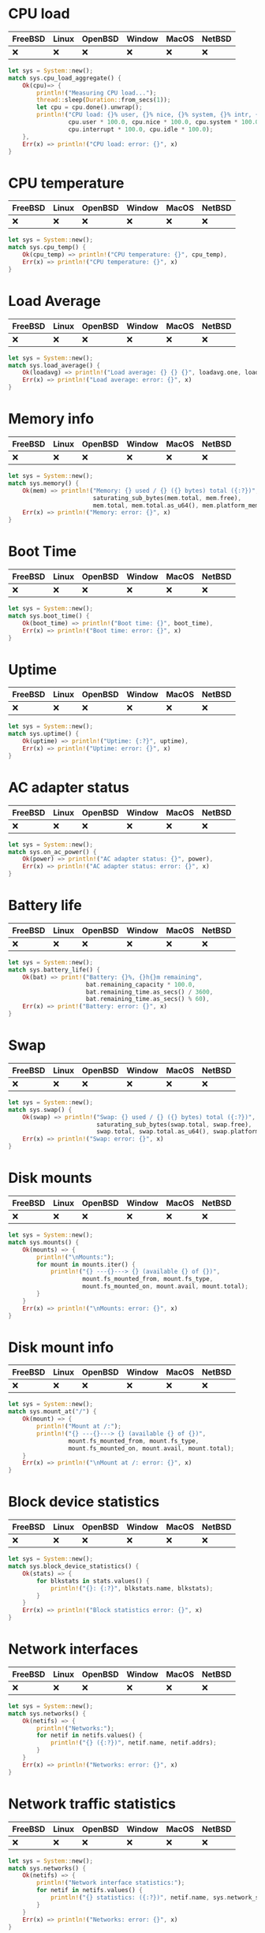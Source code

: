 * CPU load
| FreeBSD | Linux | OpenBSD | Window | MacOS | NetBSD |
|---------+-------+---------+--------+-------+--------|
| ❌      | ❌    | ❌      | ❌     | ❌    | ❌     |

#+begin_src rust
let sys = System::new();
match sys.cpu_load_aggregate() {
    Ok(cpu)=> {
        println!("Measuring CPU load...");
        thread::sleep(Duration::from_secs(1));
        let cpu = cpu.done().unwrap();
        println!("CPU load: {}% user, {}% nice, {}% system, {}% intr, {}% idle ",
                 cpu.user * 100.0, cpu.nice * 100.0, cpu.system * 100.0,
                 cpu.interrupt * 100.0, cpu.idle * 100.0);
    },
    Err(x) => println!("CPU load: error: {}", x)
}
#+end_src
* CPU temperature
| FreeBSD | Linux | OpenBSD | Window | MacOS | NetBSD |
|---------+-------+---------+--------+-------+--------|
| ❌      | ❌    | ❌      | ❌     | ❌    | ❌     |

#+begin_src rust
let sys = System::new();
match sys.cpu_temp() {
    Ok(cpu_temp) => println!("CPU temperature: {}", cpu_temp),
    Err(x) => println!("CPU temperature: {}", x)
}
#+end_src
* Load Average
| FreeBSD | Linux | OpenBSD | Window | MacOS | NetBSD |
|---------+-------+---------+--------+-------+--------|
| ❌      | ❌    | ❌      | ❌     | ❌    | ❌     |

#+begin_src rust
let sys = System::new();
match sys.load_average() {
    Ok(loadavg) => println!("Load average: {} {} {}", loadavg.one, loadavg.five, loadavg.fifteen),
    Err(x) => println!("Load average: error: {}", x)
}
#+end_src
* Memory info
| FreeBSD | Linux | OpenBSD | Window | MacOS | NetBSD |
|---------+-------+---------+--------+-------+--------|
| ❌      | ❌    | ❌      | ❌     | ❌    | ❌     |

#+begin_src rust
let sys = System::new();
match sys.memory() {
    Ok(mem) => println!("Memory: {} used / {} ({} bytes) total ({:?})",
                        saturating_sub_bytes(mem.total, mem.free),
                        mem.total, mem.total.as_u64(), mem.platform_memory),
    Err(x) => println!("Memory: error: {}", x)
}
#+end_src
* Boot Time
| FreeBSD | Linux | OpenBSD | Window | MacOS | NetBSD |
|---------+-------+---------+--------+-------+--------|
| ❌      | ❌    | ❌      | ❌     | ❌    | ❌     |

#+begin_src rust
let sys = System::new();
match sys.boot_time() {
    Ok(boot_time) => println!("Boot time: {}", boot_time),
    Err(x) => println!("Boot time: error: {}", x)
}
#+end_src
* Uptime
| FreeBSD | Linux | OpenBSD | Window | MacOS | NetBSD |
|---------+-------+---------+--------+-------+--------|
| ❌      | ❌    | ❌      | ❌     | ❌    | ❌     |

#+begin_src rust
let sys = System::new();
match sys.uptime() {
    Ok(uptime) => println!("Uptime: {:?}", uptime),
    Err(x) => println!("Uptime: error: {}", x)
}
#+end_src
* AC adapter status
| FreeBSD | Linux | OpenBSD | Window | MacOS | NetBSD |
|---------+-------+---------+--------+-------+--------|
| ❌      | ❌    | ❌      | ❌     | ❌    | ❌     |

#+begin_src rust
let sys = System::new();
match sys.on_ac_power() {
    Ok(power) => println!("AC adapter status: {}", power),
    Err(x) => println!("AC adapter status: error: {}", x)
}
#+end_src
* Battery life
| FreeBSD | Linux | OpenBSD | Window | MacOS | NetBSD |
|---------+-------+---------+--------+-------+--------|
| ❌      | ❌    | ❌      | ❌     | ❌    | ❌     |

#+begin_src rust
let sys = System::new();
match sys.battery_life() {
    Ok(bat) => print!("Battery: {}%, {}h{}m remaining",
                      bat.remaining_capacity * 100.0,
                      bat.remaining_time.as_secs() / 3600,
                      bat.remaining_time.as_secs() % 60),
    Err(x) => print!("Battery: error: {}", x)
}
#+end_src
* Swap
| FreeBSD | Linux | OpenBSD | Window | MacOS | NetBSD |
|---------+-------+---------+--------+-------+--------|
| ❌      | ❌    | ❌      | ❌     | ❌    | ❌     |

#+begin_src rust
let sys = System::new();
match sys.swap() {
    Ok(swap) => println!("Swap: {} used / {} ({} bytes) total ({:?})",
                         saturating_sub_bytes(swap.total, swap.free),
                         swap.total, swap.total.as_u64(), swap.platform_swap),
    Err(x) => println!("Swap: error: {}", x)
}
#+end_src
* Disk mounts
| FreeBSD | Linux | OpenBSD | Window | MacOS | NetBSD |
|---------+-------+---------+--------+-------+--------|
| ❌      | ❌    | ❌      | ❌     | ❌    | ❌     |

#+begin_src rust
let sys = System::new();
match sys.mounts() {
    Ok(mounts) => {
        println!("\nMounts:");
        for mount in mounts.iter() {
            println!("{} ---{}---> {} (available {} of {})",
                     mount.fs_mounted_from, mount.fs_type,
                     mount.fs_mounted_on, mount.avail, mount.total);
        }
    }
    Err(x) => println!("\nMounts: error: {}", x)
}

#+end_src
* Disk mount info
| FreeBSD | Linux | OpenBSD | Window | MacOS | NetBSD |
|---------+-------+---------+--------+-------+--------|
| ❌      | ❌    | ❌      | ❌     | ❌    | ❌     |

#+begin_src rust
let sys = System::new();
match sys.mount_at("/") {
    Ok(mount) => {
        println!("Mount at /:");
        println!("{} ---{}---> {} (available {} of {})",
                 mount.fs_mounted_from, mount.fs_type,
                 mount.fs_mounted_on, mount.avail, mount.total);
    }
    Err(x) => println!("\nMount at /: error: {}", x)
}
#+end_src
* Block device statistics
| FreeBSD | Linux | OpenBSD | Window | MacOS | NetBSD |
|---------+-------+---------+--------+-------+--------|
| ❌      | ❌    | ❌      | ❌     | ❌    | ❌     |

#+begin_src rust
let sys = System::new();
match sys.block_device_statistics() {
    Ok(stats) => {
        for blkstats in stats.values() {
            println!("{}: {:?}", blkstats.name, blkstats);
        }
    }
    Err(x) => println!("Block statistics error: {}", x)
}
#+end_src
* Network interfaces
| FreeBSD | Linux | OpenBSD | Window | MacOS | NetBSD |
|---------+-------+---------+--------+-------+--------|
| ❌      | ❌    | ❌      | ❌     | ❌    | ❌     |

#+begin_src rust
let sys = System::new();
match sys.networks() {
    Ok(netifs) => {
        println!("Networks:");
        for netif in netifs.values() {
            println!("{} ({:?})", netif.name, netif.addrs);
        }
    }
    Err(x) => println!("Networks: error: {}", x)
}
#+end_src
* Network traffic statistics
| FreeBSD | Linux | OpenBSD | Window | MacOS | NetBSD |
|---------+-------+---------+--------+-------+--------|
| ❌      | ❌    | ❌      | ❌     | ❌    | ❌     |

#+begin_src rust
let sys = System::new();
match sys.networks() {
    Ok(netifs) => {
        println!("Network interface statistics:");
        for netif in netifs.values() {
            println!("{} statistics: ({:?})", netif.name, sys.network_stats(&netif.name));
        }
    }
    Err(x) => println!("Networks: error: {}", x)
}
#+end_src
* Socket info
| FreeBSD | Linux | OpenBSD | Window | MacOS | NetBSD |
|---------+-------+---------+--------+-------+--------|
| ❌      | ❌    | ❌      | ❌     | ❌    | ❌     |

#+begin_src rust
let sys = System::new();
match sys.socket_stats() {
    Ok(stats) => println!("System socket statistics: {:?}", stats),
    Err(x) => println!("System socket statistics: error: {}", x)
}
#+end_src
*
